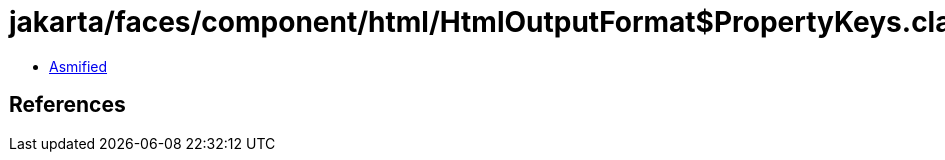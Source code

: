 = jakarta/faces/component/html/HtmlOutputFormat$PropertyKeys.class

 - link:HtmlOutputFormat$PropertyKeys-asmified.java[Asmified]

== References

